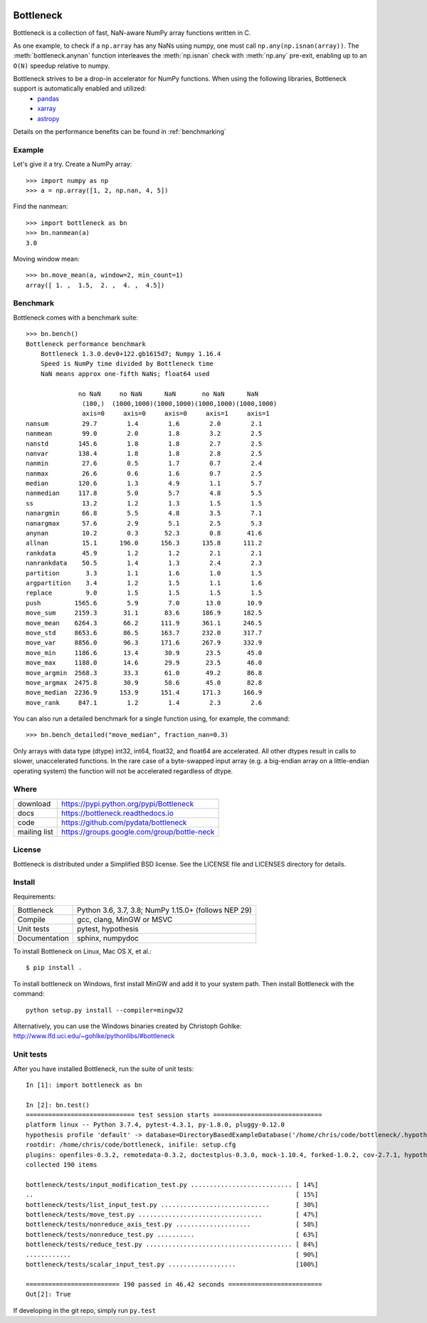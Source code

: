 .. image:: https://travis-ci.org/pydata/bottleneck.svg?branch=master
    :target: https://travis-ci.org/pydata/bottleneck
.. image:: https://github.com/pydata/bottleneck/workflows/Github%20Actions/badge.svg
    :target: https://github.com/pydata/bottleneck/actions

==========
Bottleneck
==========

Bottleneck is a collection of fast, NaN-aware NumPy array functions written in C.

As one example, to check if a ``np.array`` has any NaNs using numpy, one must call ``np.any(np.isnan(array))``. The :meth:`bottleneck.anynan` function interleaves the :meth:`np.isnan` check with :meth:`np.any` pre-exit, enabling up to an ``O(N)`` speedup relative to numpy.

Bottleneck strives to be a drop-in accelerator for NumPy functions. When using the following libraries, Bottleneck support is automatically enabled and utilized:
 * `pandas <https://pandas.pydata.org/pandas-docs/stable/install.html#recommended-dependencies>`_
 * `xarray <http://xarray.pydata.org/en/stable/installing.html#instructions>`_
 * `astropy <https://docs.astropy.org/en/stable/install.html>`_

Details on the performance benefits can be found in :ref:`benchmarking`

Example
=======

Let's give it a try. Create a NumPy array::

    >>> import numpy as np
    >>> a = np.array([1, 2, np.nan, 4, 5])

Find the nanmean::

    >>> import bottleneck as bn
    >>> bn.nanmean(a)
    3.0

Moving window mean::

    >>> bn.move_mean(a, window=2, min_count=1)
    array([ 1. ,  1.5,  2. ,  4. ,  4.5])

.. _benchmarking:

Benchmark
=========

Bottleneck comes with a benchmark suite::

    >>> bn.bench()
    Bottleneck performance benchmark
        Bottleneck 1.3.0.dev0+122.gb1615d7; Numpy 1.16.4
        Speed is NumPy time divided by Bottleneck time
        NaN means approx one-fifth NaNs; float64 used

                  no NaN     no NaN      NaN       no NaN      NaN
                   (100,)  (1000,1000)(1000,1000)(1000,1000)(1000,1000)
                   axis=0     axis=0     axis=0     axis=1     axis=1
    nansum         29.7        1.4        1.6        2.0        2.1
    nanmean        99.0        2.0        1.8        3.2        2.5
    nanstd        145.6        1.8        1.8        2.7        2.5
    nanvar        138.4        1.8        1.8        2.8        2.5
    nanmin         27.6        0.5        1.7        0.7        2.4
    nanmax         26.6        0.6        1.6        0.7        2.5
    median        120.6        1.3        4.9        1.1        5.7
    nanmedian     117.8        5.0        5.7        4.8        5.5
    ss             13.2        1.2        1.3        1.5        1.5
    nanargmin      66.8        5.5        4.8        3.5        7.1
    nanargmax      57.6        2.9        5.1        2.5        5.3
    anynan         10.2        0.3       52.3        0.8       41.6
    allnan         15.1      196.0      156.3      135.8      111.2
    rankdata       45.9        1.2        1.2        2.1        2.1
    nanrankdata    50.5        1.4        1.3        2.4        2.3
    partition       3.3        1.1        1.6        1.0        1.5
    argpartition    3.4        1.2        1.5        1.1        1.6
    replace         9.0        1.5        1.5        1.5        1.5
    push         1565.6        5.9        7.0       13.0       10.9
    move_sum     2159.3       31.1       83.6      186.9      182.5
    move_mean    6264.3       66.2      111.9      361.1      246.5
    move_std     8653.6       86.5      163.7      232.0      317.7
    move_var     8856.0       96.3      171.6      267.9      332.9
    move_min     1186.6       13.4       30.9       23.5       45.0
    move_max     1188.0       14.6       29.9       23.5       46.0
    move_argmin  2568.3       33.3       61.0       49.2       86.8
    move_argmax  2475.8       30.9       58.6       45.0       82.8
    move_median  2236.9      153.9      151.4      171.3      166.9
    move_rank     847.1        1.2        1.4        2.3        2.6

You can also run a detailed benchmark for a single function using, for
example, the command::

    >>> bn.bench_detailed("move_median", fraction_nan=0.3)

Only arrays with data type (dtype) int32, int64, float32, and float64 are
accelerated. All other dtypes result in calls to slower, unaccelerated
functions. In the rare case of a byte-swapped input array (e.g. a big-endian
array on a little-endian operating system) the function will not be
accelerated regardless of dtype.

Where
=====

===================   ========================================================
 download             https://pypi.python.org/pypi/Bottleneck
 docs                 https://bottleneck.readthedocs.io
 code                 https://github.com/pydata/bottleneck
 mailing list         https://groups.google.com/group/bottle-neck
===================   ========================================================

License
=======

Bottleneck is distributed under a Simplified BSD license. See the LICENSE file
and LICENSES directory for details.

Install
=======

Requirements:

======================== ====================================================
Bottleneck               Python 3.6, 3.7, 3.8; NumPy 1.15.0+ (follows NEP 29)
Compile                  gcc, clang, MinGW or MSVC
Unit tests               pytest, hypothesis
Documentation            sphinx, numpydoc
======================== ====================================================

To install Bottleneck on Linux, Mac OS X, et al.::

    $ pip install .

To install bottleneck on Windows, first install MinGW and add it to your
system path. Then install Bottleneck with the command::

    python setup.py install --compiler=mingw32

Alternatively, you can use the Windows binaries created by Christoph Gohlke:
http://www.lfd.uci.edu/~gohlke/pythonlibs/#bottleneck

Unit tests
==========

After you have installed Bottleneck, run the suite of unit tests::

  In [1]: import bottleneck as bn

  In [2]: bn.test()
  ============================= test session starts =============================
  platform linux -- Python 3.7.4, pytest-4.3.1, py-1.8.0, pluggy-0.12.0
  hypothesis profile 'default' -> database=DirectoryBasedExampleDatabase('/home/chris/code/bottleneck/.hypothesis/examples')
  rootdir: /home/chris/code/bottleneck, inifile: setup.cfg
  plugins: openfiles-0.3.2, remotedata-0.3.2, doctestplus-0.3.0, mock-1.10.4, forked-1.0.2, cov-2.7.1, hypothesis-4.32.2, xdist-1.26.1, arraydiff-0.3
  collected 190 items
  
  bottleneck/tests/input_modification_test.py ........................... [ 14%]
  ..                                                                      [ 15%]
  bottleneck/tests/list_input_test.py .............................       [ 30%]
  bottleneck/tests/move_test.py .................................         [ 47%]
  bottleneck/tests/nonreduce_axis_test.py ....................            [ 58%]
  bottleneck/tests/nonreduce_test.py ..........                           [ 63%]
  bottleneck/tests/reduce_test.py ....................................... [ 84%]
  ............                                                            [ 90%]
  bottleneck/tests/scalar_input_test.py ..................                [100%]
  
  ========================= 190 passed in 46.42 seconds =========================
  Out[2]: True

If developing in the git repo, simply run ``py.test``
